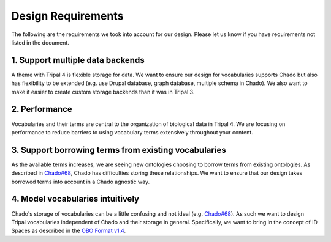 
Design Requirements
=======================

The following are the requirements we took into account for our design. Please let us know if you have requirements not listed in the document.

1. Support multiple data backends
-----------------------------------

A theme with Tripal 4 is flexible storage for data. We want to ensure our design for vocabularies supports Chado but also has flexibility to be extended (e.g. use Drupal database, graph database, multiple schema in Chado). We also want to make it easier to create custom storage backends than it was in Tripal 3.

2. Performance
----------------

Vocabularies and their terms are central to the organization of biological data in Tripal 4. We are focusing on performance to reduce barriers to using vocabulary terms extensively throughout your content.

3. Support borrowing terms from existing vocabularies
-------------------------------------------------------

As the available terms increases, we are seeing new ontologies choosing to borrow terms from existing ontologies. As described in `Chado#68 <https://github.com/GMOD/Chado/issues/68>`_, Chado has difficulties storing these relationships. We want to ensure that our design takes borrowed terms into account in a Chado agnostic way.

4. Model vocabularies intuitively
-----------------------------------

Chado's storage of vocabularies can be a little confusing and not ideal (e.g. `Chado#68 <https://github.com/GMOD/Chado/issues/68>`_). As such we want to design Tripal vocabularies independent of Chado and their storage in general. Specifically, we want to bring in the concept of ID Spaces as described in the `OBO Format v1.4 <https://owlcollab.github.io/oboformat/doc/GO.format.obo-1_4.html>`_.
